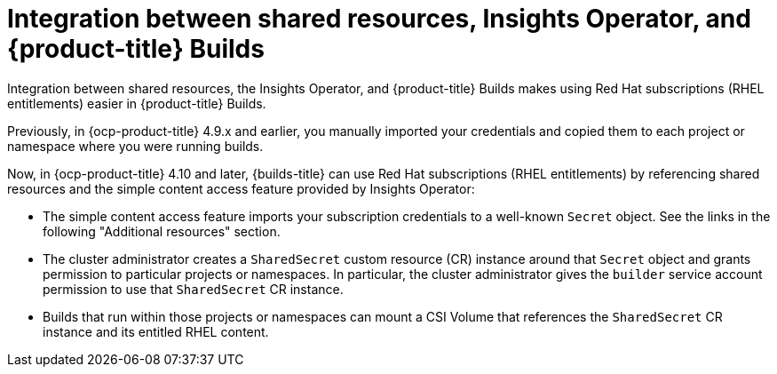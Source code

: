 :_mod-docs-content-type: REFERENCE

[id="ephemeral-storage-integration-between-shared-resources-insights-operator-and-openshift-builds_{context}"]
= Integration between shared resources, Insights Operator, and {product-title} Builds

[role="_abstract"]
Integration between shared resources, the Insights Operator, and {product-title} Builds makes using Red Hat subscriptions (RHEL entitlements) easier in {product-title} Builds.

Previously, in {ocp-product-title} 4.9.x and earlier, you manually imported your credentials and copied them to each project or namespace where you were running builds.

Now, in {ocp-product-title} 4.10 and later, {builds-title} can use Red Hat subscriptions (RHEL entitlements) by referencing shared resources and the simple content access feature provided by Insights Operator:

* The simple content access feature imports your subscription credentials to a well-known `Secret` object. See the links in the following "Additional resources" section.
* The cluster administrator creates a `SharedSecret` custom resource (CR) instance around that `Secret` object and grants permission to particular projects or namespaces. In particular, the cluster administrator gives the `builder` service account permission to use that `SharedSecret` CR instance.
* Builds that run within those projects or namespaces can mount a CSI Volume that references the `SharedSecret` CR instance and its entitled RHEL content.